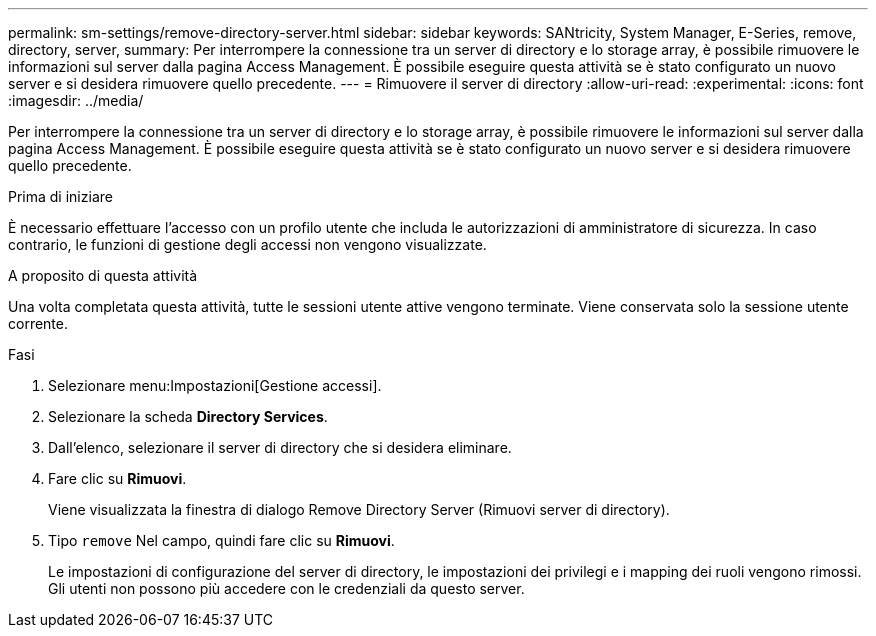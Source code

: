 ---
permalink: sm-settings/remove-directory-server.html 
sidebar: sidebar 
keywords: SANtricity, System Manager, E-Series, remove, directory, server, 
summary: Per interrompere la connessione tra un server di directory e lo storage array, è possibile rimuovere le informazioni sul server dalla pagina Access Management. È possibile eseguire questa attività se è stato configurato un nuovo server e si desidera rimuovere quello precedente. 
---
= Rimuovere il server di directory
:allow-uri-read: 
:experimental: 
:icons: font
:imagesdir: ../media/


[role="lead"]
Per interrompere la connessione tra un server di directory e lo storage array, è possibile rimuovere le informazioni sul server dalla pagina Access Management. È possibile eseguire questa attività se è stato configurato un nuovo server e si desidera rimuovere quello precedente.

.Prima di iniziare
È necessario effettuare l'accesso con un profilo utente che includa le autorizzazioni di amministratore di sicurezza. In caso contrario, le funzioni di gestione degli accessi non vengono visualizzate.

.A proposito di questa attività
Una volta completata questa attività, tutte le sessioni utente attive vengono terminate. Viene conservata solo la sessione utente corrente.

.Fasi
. Selezionare menu:Impostazioni[Gestione accessi].
. Selezionare la scheda *Directory Services*.
. Dall'elenco, selezionare il server di directory che si desidera eliminare.
. Fare clic su *Rimuovi*.
+
Viene visualizzata la finestra di dialogo Remove Directory Server (Rimuovi server di directory).

. Tipo `remove` Nel campo, quindi fare clic su *Rimuovi*.
+
Le impostazioni di configurazione del server di directory, le impostazioni dei privilegi e i mapping dei ruoli vengono rimossi. Gli utenti non possono più accedere con le credenziali da questo server.


